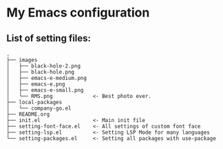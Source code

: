 * My Emacs configuration 
** List of setting files:

#+NAME: file structure example
#+BEGIN_SRC 
.
├── images
│   ├── black-hole-2.png
│   ├── black-hole.png
│   ├── emacs-e-medium.png
│   ├── emacs-e.png
│   ├── emacs-e-small.png   
│   └── RMS.png             <- Best photo ever.
├── local-packages
│   └── company-go.el
├── README.org
├── init.el                 <- Main init file
├── setting-font-face.el    <- All settings of custom font face
├── setting-lsp.el          <- Setting LSP Mode for many languages
└── setting-packages.el     <- Setting all packages with use-package
#+END_SRC


